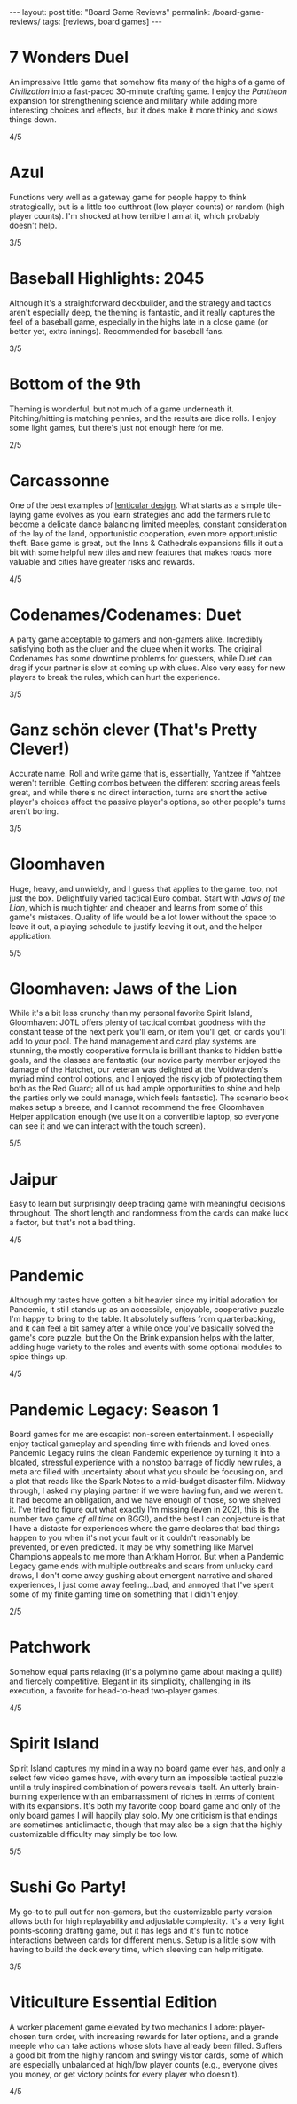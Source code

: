 #+OPTIONS: toc:nil num:nil ':t
#+BEGIN_EXPORT html
---
layout: post
title: "Board Game Reviews"
permalink: /board-game-reviews/
tags: [reviews, board games]
---
#+END_EXPORT
* 7 Wonders Duel
An impressive little game that somehow fits many of the highs of a game of /Civilization/ into a fast-paced 30-minute drafting game. I enjoy the /Pantheon/ expansion for strengthening science and military while adding more interesting choices and effects, but it does make it more thinky and slows things down.

4/5
* Azul
Functions very well as a gateway game for people happy to think strategically, but is a little too cutthroat (low player counts) or random (high player counts). I'm shocked at how terrible I am at it, which probably doesn't help.

3/5
* Baseball Highlights: 2045
Although it's a straightforward deckbuilder, and the strategy and tactics aren't especially deep, the theming is fantastic, and it really captures the feel of a baseball game, especially in the highs late in a close game (or better yet, extra innings). Recommended for baseball fans.

3/5
* Bottom of the 9th
Theming is wonderful, but not much of a game underneath it. Pitching/hitting is matching pennies, and the results are dice rolls. I enjoy some light games, but there's just not enough here for me.

2/5
* Carcassonne
One of the best examples of [[https://magic.wizards.com/en/articles/archive/making-magic/lenticular-design-2014-12-15][lenticular design]]. What starts as a simple tile-laying game evolves as you learn strategies and add the farmers rule to become a delicate dance balancing limited meeples, constant consideration of the lay of the land, opportunistic cooperation, even more opportunistic theft. Base game is great, but the Inns & Cathedrals expansions fills it out a bit with some helpful new tiles and new features that makes roads more valuable and cities have greater risks and rewards.

4/5
* Codenames/Codenames: Duet
A party game acceptable to gamers and non-gamers alike. Incredibly satisfying both as the cluer and the cluee when it works. The original Codenames has some downtime problems for guessers, while Duet can drag if your partner is slow at coming up with clues. Also very easy for new players to break the rules, which can hurt the experience.

3/5
* Ganz schön clever (That's Pretty Clever!)
Accurate name. Roll and write game that is, essentially, Yahtzee if Yahtzee weren't terrible. Getting combos between the different scoring areas feels great, and while there's no direct interaction, turns are short the active player's choices affect the passive player's options, so other people's turns aren't boring.

3/5
* Gloomhaven
Huge, heavy, and unwieldy, and I guess that applies to the game, too, not just the box. Delightfully varied tactical Euro combat. Start with /Jaws of the Lion/, which is much tighter and cheaper and learns from some of this game's mistakes. Quality of life would be a lot lower without the space to leave it out, a playing schedule to justify leaving it out, and the helper application.

5/5
* Gloomhaven: Jaws of the Lion
While it's a bit less crunchy than my personal favorite Spirit Island, Gloomhaven: JOTL offers plenty of tactical combat goodness with the constant tease of the next perk you'll earn, or item you'll get, or cards you'll add to your pool. The hand management and card play systems are stunning, the mostly cooperative formula is brilliant thanks to hidden battle goals, and the classes are fantastic (our novice party member enjoyed the damage of the Hatchet, our veteran was delighted at the Voidwarden's myriad mind control options, and I enjoyed the risky job of protecting them both as the Red Guard; all of us had ample opportunities to shine and help the parties only we could manage, which feels fantastic). The scenario book makes setup a breeze, and I cannot recommend the free Gloomhaven Helper application enough (we use it on a convertible laptop, so everyone can see it and we can interact with the touch screen).

5/5
* Jaipur
Easy to learn but surprisingly deep trading game with meaningful decisions throughout. The short length and randomness from the cards can make luck a factor, but that's not a bad thing.

4/5
* Pandemic
Although my tastes have gotten a bit heavier since my initial adoration for Pandemic, it still stands up as an accessible, enjoyable, cooperative puzzle I'm happy to bring to the table. It absolutely suffers from quarterbacking, and it can feel a bit samey after a while once you've basically solved the game's core puzzle, but the On the Brink expansion helps with the latter, adding huge variety to the roles and events with some optional modules to spice things up.

4/5
* Pandemic Legacy: Season 1
Board games for me are escapist non-screen entertainment. I especially enjoy tactical gameplay and spending time with friends and loved ones. Pandemic Legacy ruins the clean Pandemic experience by turning it into a bloated, stressful experience with a nonstop barrage of fiddly new rules, a meta arc filled with uncertainty about what you should be focusing on, and a plot that reads like the Spark Notes to a mid-budget disaster film. Midway through, I asked my playing partner if we were having fun, and we weren't. It had become an obligation, and we have enough of those, so we shelved it. I've tried to figure out what exactly I'm missing (even in 2021, this is the number two game /of all time/ on BGG!), and the best I can conjecture is that I have a distaste for experiences where the game declares that bad things happen to you when it's not your fault or it couldn't reasonably be prevented, or even predicted. It may be why something like Marvel Champions appeals to me more than Arkham Horror. But when a Pandemic Legacy game ends with multiple outbreaks and scars from unlucky card draws, I don't come away gushing about emergent narrative and shared experiences, I just come away feeling...bad, and annoyed that I've spent some of my finite gaming time on something that I didn't enjoy. 

2/5
* Patchwork
Somehow equal parts relaxing (it's a polymino game about making a quilt!) and fiercely competitive. Elegant in its simplicity, challenging in its execution, a favorite for head-to-head two-player games.

4/5
* Spirit Island
Spirit Island captures my mind in a way no board game ever has, and only a select few video games have, with every turn an impossible tactical puzzle until a truly inspired combination of powers reveals itself. An utterly brain-burning experience with an embarrassment of riches in terms of content with its expansions. It's both my favorite coop board game and only of the only board games I will happily play solo. My one criticism is that endings are sometimes anticlimactic, though that may also be a sign that the highly customizable difficulty may simply be too low.

5/5
* Sushi Go Party!
My go-to to pull out for non-gamers, but the customizable party version allows both for high replayability and adjustable complexity. It's a very light points-scoring drafting game, but it has legs and it's fun to notice interactions between cards for different menus. Setup is a little slow with having to build the deck every time, which sleeving can help mitigate.

3/5
* Viticulture Essential Edition
A worker placement game elevated by two mechanics I adore: player-chosen turn order, with increasing rewards for later options, and a grande meeple who can take actions whose slots have already been filled. Suffers a good bit from the highly random and swingy visitor cards, some of which are especially unbalanced at high/low player counts (e.g., everyone gives you money, or get victory points for every player who doesn't).

4/5
